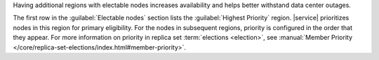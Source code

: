Having additional regions with electable nodes
increases availability and helps better withstand data center
outages.

The first row in the :guilabel:`Electable nodes` section lists the
:guilabel:`Highest Priority` region. |service| prioritizes nodes in
this region for primary eligibility. For the nodes in subsequent 
regions, priority is configured in the order that they appear. For 
more information on priority in replica set :term:`elections <election>`, 
see :manual:`Member Priority </core/replica-set-elections/index.html#member-priority>`.
